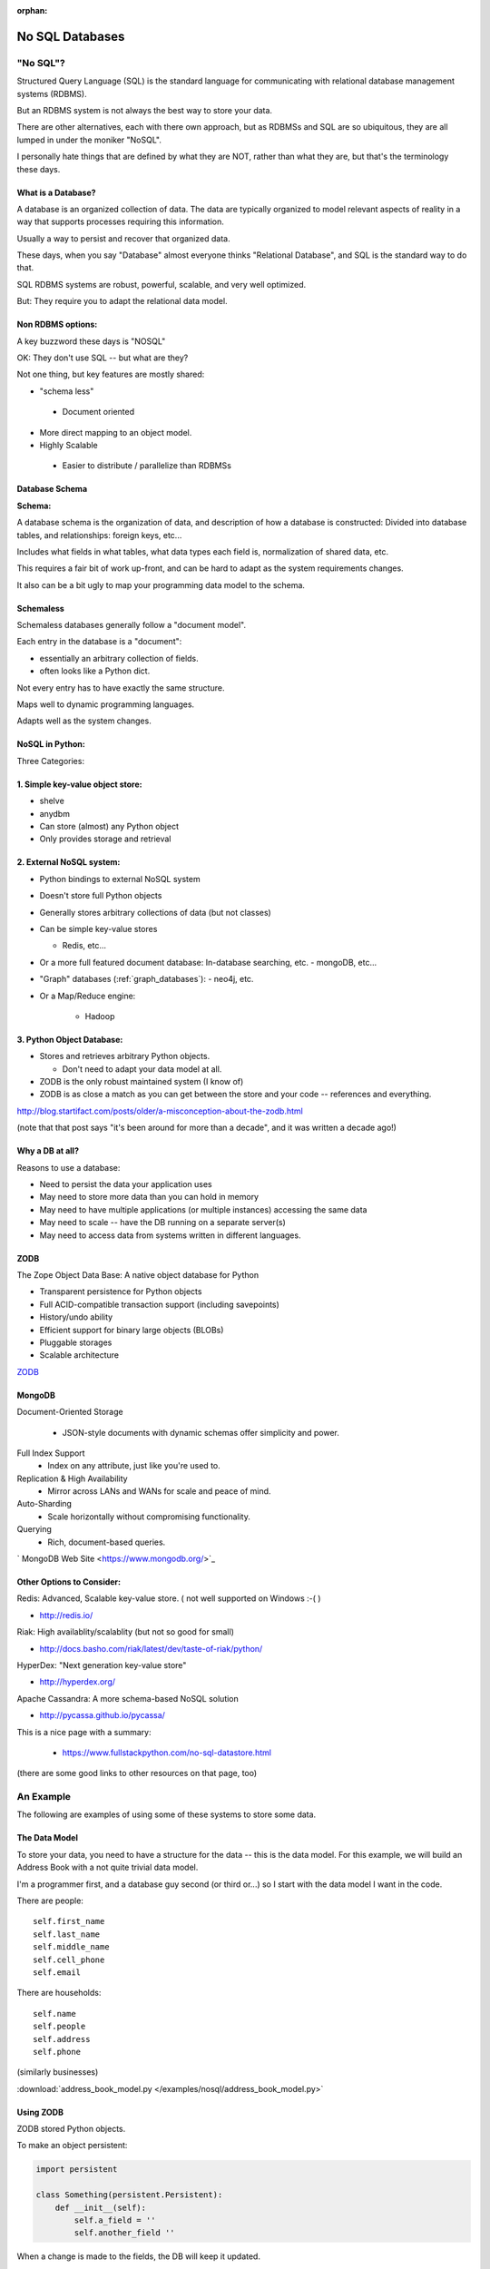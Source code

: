 :orphan:

.. _nosql:

################
No SQL Databases
################

"No SQL"?
=========

Structured Query Language (SQL) is the standard language for communicating with relational database management systems (RDBMS).

But an RDBMS system is not always the best way to store your data.

There are other alternatives, each with there own approach, but as RDBMSs and SQL are so ubiquitous, they are all lumped in under the moniker "NoSQL".

I personally hate things that are defined by what they are NOT, rather than what they are, but that's the terminology these days.

What is a Database?
-------------------

A database is an organized collection of data. The data are typically organized to model relevant aspects of reality in a way that supports processes requiring this information.

Usually a way to persist and recover that organized data.

These days, when you say "Database" almost everyone thinks "Relational Database", and SQL is the standard way to do that.

SQL RDBMS systems are robust, powerful, scalable, and very well optimized.

But: They require you to adapt the relational data model.


Non RDBMS options:
------------------

A key buzzword these days is "NOSQL"

OK: They don't use SQL -- but what are they?

Not one thing, but key features are mostly shared:

* "schema less"

 - Document oriented

* More direct mapping to an object model.

* Highly Scalable

 - Easier to distribute / parallelize than RDBMSs


Database Schema
---------------

**Schema:**

A database schema is the organization of data, and description of how a database is constructed: Divided into database tables, and relationships: foreign keys, etc...

Includes what fields in what tables, what data types each field is, normalization of shared data, etc.

This requires a fair bit of work up-front, and can be hard to adapt as the system requirements changes.

It also can be a bit ugly to map your programming data model to the schema.


Schemaless
----------

Schemaless databases generally follow a "document model".

Each entry in the database is a "document":

* essentially an arbitrary collection of fields.
* often looks like a Python dict.

Not every entry has to have exactly the same structure.

Maps well to dynamic programming languages.

Adapts well as the system changes.


NoSQL in Python:
----------------

Three Categories:


1. Simple key-value object store:
---------------------------------

- shelve
- anydbm
- Can store (almost) any Python object
- Only provides storage and retrieval


2. External NoSQL system:
-------------------------

* Python bindings to external NoSQL system

* Doesn't store full Python objects

* Generally stores arbitrary collections of data (but not classes)

* Can be simple key-value stores

  - Redis, etc...

* Or a more full featured document database: In-database searching, etc.
  - mongoDB, etc...

* "Graph" databases (:ref:`graph_databases`):
  - neo4j, etc.

* Or a Map/Reduce engine:

   - Hadoop


3. Python Object Database:
--------------------------

* Stores and retrieves arbitrary Python objects.

  - Don't need to adapt your data model at all.

* ZODB is the only robust maintained system (I know of)

* ZODB is as close a match as you can get between the store and your code -- references and everything.

http://blog.startifact.com/posts/older/a-misconception-about-the-zodb.html

(note that that post says "it's been around for more than a decade", and it was written a decade ago!)

Why a DB at all?
----------------

Reasons to use a database:

- Need to persist the data your application uses

- May need to store more data than you can hold in memory

- May need to have multiple applications (or multiple instances) accessing the same data

- May need to scale -- have the DB running on a separate server(s)

- May need to access data from systems written in different languages.


ZODB
----

The Zope Object Data Base: A native object database for Python

* Transparent persistence for Python objects

* Full ACID-compatible transaction support (including savepoints)

* History/undo ability

* Efficient support for binary large objects (BLOBs)

* Pluggable storages

* Scalable architecture

`ZODB <http://www.zodb.org/>`_


MongoDB
--------

Document-Oriented Storage

 * JSON-style documents with dynamic schemas offer simplicity and power.

Full Index Support
 * Index on any attribute, just like you're used to.

Replication & High Availability
 * Mirror across LANs and WANs for scale and peace of mind.

Auto-Sharding
 * Scale horizontally without compromising functionality.

Querying
 * Rich, document-based queries.

` MongoDB Web Site <https://www.mongodb.org/>`_


Other Options to Consider:
--------------------------

Redis: Advanced, Scalable  key-value store.
( not well supported on Windows :-( )

- http://redis.io/

Riak: High availablity/scalablity (but not so good for small)

- http://docs.basho.com/riak/latest/dev/taste-of-riak/python/

HyperDex: "Next generation key-value store"

- http://hyperdex.org/

Apache Cassandra: A more schema-based NoSQL solution

- http://pycassa.github.io/pycassa/

This is a nice page with a summary:

 - https://www.fullstackpython.com/no-sql-datastore.html

(there are some good links to other resources on that page, too)

An Example
==========

The following are examples of using some of these systems to store some data.

The Data Model
--------------

To store your data, you need to have a structure for the data -- this is the data model. For this example, we will build an Address Book with a not quite trivial data model.

I'm a programmer first, and a database guy second (or third or...) so I start with the data model I want in the code.

There are people::

    self.first_name
    self.last_name
    self.middle_name
    self.cell_phone
    self.email

There are households::

    self.name
    self.people
    self.address
    self.phone

(similarly businesses)

:download:`address_book_model.py </examples/nosql/address_book_model.py>`

Using ZODB
----------

ZODB stored Python objects.

To make an object persistent:

.. code-block:: python

  import persistent

  class Something(persistent.Persistent):
      def __init__(self):
          self.a_field = ''
          self.another_field ''

When a change is made to the fields, the DB will keep it updated.

:download:`/examples/nosql/address_book_zodb.py`


Mutable Attributes
-------------------

``Something.this = that`` will trigger a DB action

But:

``Something.a_list.append`` will not trigger anything.

The DB doesn't know that that the list has been altered.

Solution:

``self.a_list = PersistentList()``

(also ``PersistantDict()`` )

(or write getters and setters...)

``Examples/nosql/address_book_zodb.py``

mongoDB
-------

Essentially a key-value store, but the values are JSON-like objects.
(Actually BSON (binary JSON) )

So you can store any object that can look like JSON:
  * dicts
  * lists
  * numbers
  * strings
  * richer than JSON.

mongoDB and Python
------------------

mongoDB is written in C++ -- can be accessed by various language drivers.

http://docs.mongodb.org/manual/applications/drivers/

For Python: ``PyMongo``

http://api.mongodb.org/python/current/tutorial.html

(``pip install pymongo`` - binary wheels available!)

There are also various tools for integrating mongoDB with Frameworks:

* Django MongoDB Engine
* mongodb_beaker
* MongoLog: Python logging handler
* Flask-PyMongo
* others...

Getting started with mongoDB
----------------------------

mongoDB is separate program. Installers here:

http://www.mongodb.org/downloads

**NOTE:** mongo is also available as a service, with a free "sandbox" to try it out:

https://www.mongodb.com/cloud/atlas

Installing Mongo
................

Simple copy and paste install or use homebrew (at least on OS-X)

Drop the files from ``bin`` into ``usr/local/bin`` or similar, or in your home dir somewhere you can find them.

 - I put it in a "mongo" dib in my home dir. Then added it to me PATH for now:

Editing ``~/.bash_profile``, and adding:

::

  # Adding PATH for mongo local install
  PATH="~/mongo/bin:${PATH}
  export PATH

Anaconda Install
................

If you are using the Anaconda Python distribution (or miniconda) Mongo is available from conda::

  conda install mongodb pymongo


Starting Mongo
..............

Create a dir for the database:

``$ mkdir mongo_data``

And start it up:

``$ mongod --dbpath=mongo_data/``

It will give you a bunch of startup messages, and then end by indicating which port it is listening on::

  I NETWORK  [initandlisten] waiting for connections on port 27017

So you know you can connect to it on port 27017

Creating a DB:
--------------

Make sure you've got the mongo drivers installed:

pip install pymongo

.. code-block:: python

  # create the DB
  from pymongo import MongoClient

  client = MongoClient('localhost', 27017)
  store = client.store_name # creates a Database
  people = store.people # creates a collection

Mongo will link to the given database and collection, or create new ones if they don't exist.

Adding some stuff:

.. code-block:: python

    people.insert_one({'first_name': 'Fred',
                       'last_name': 'Jones'})

Pulling Stuff Out:
------------------

And reading it back:

.. code-block:: ipython

  In [16]: people.find_one({'first_name':"Fred"})
  Out[16]:
    {'_id': ObjectId('534dcdcb5c84d28b596ad15e'),
     'first_name': 'Fred',
     'last_name': 'Jones'}

Note that it adds an ObjectID for you.

:download:`/examples/nosql/address_book_mongo.py`

and

:download:`/examples/nosql/test_address_book_mongo.py`

(or in the class repo in : ``examples/nosql``)












